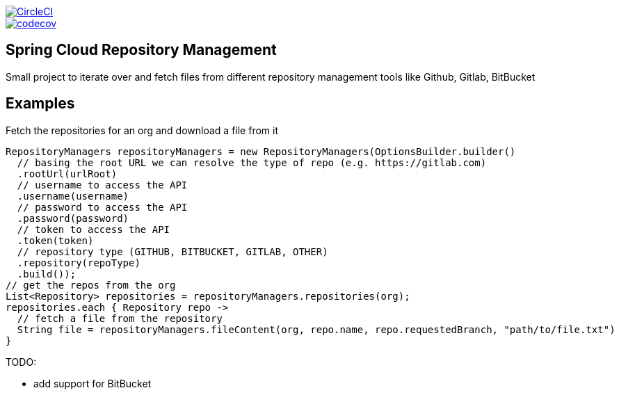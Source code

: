 :jdkversion: 1.8
:org: spring-cloud
:repo: spring-cloud-repository-management
:branch: master

image::https://circleci.com/gh/{org}/{repo}/tree/{branch}.svg?style=svg["CircleCI", link="https://circleci.com/gh/{org}/{repo}/tree/{branch}"]
image::https://codecov.io/gh/{org}/{repo}/branch/{branch}/graph/badge.svg["codecov", link="https://codecov.io/gh/{org}/{repo}"]

:toc: left
:toclevels: 8
:nofooter:

== Spring Cloud Repository Management

Small project to iterate over and fetch files from different repository
management tools like Github, Gitlab, BitBucket

== Examples

Fetch the repositories for an org and download a file from it

```groovy
RepositoryManagers repositoryManagers = new RepositoryManagers(OptionsBuilder.builder()
  // basing the root URL we can resolve the type of repo (e.g. https://gitlab.com)
  .rootUrl(urlRoot)
  // username to access the API
  .username(username)
  // password to access the API
  .password(password)
  // token to access the API
  .token(token)
  // repository type (GITHUB, BITBUCKET, GITLAB, OTHER)
  .repository(repoType)
  .build());
// get the repos from the org
List<Repository> repositories = repositoryManagers.repositories(org);
repositories.each { Repository repo ->
  // fetch a file from the repository
  String file = repositoryManagers.fileContent(org, repo.name, repo.requestedBranch, "path/to/file.txt")
}
```

TODO:

* add support for BitBucket
